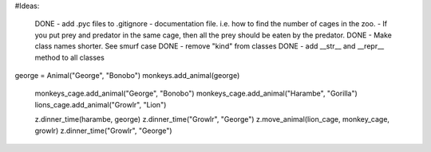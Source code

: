 #Ideas:

  DONE - add .pyc files to .gitignore 
  - documentation file. i.e. how to find the number of cages in the zoo.
  - If you put prey and predator in the same cage, then all the prey should be eaten by the predator.
  DONE - Make class names shorter. See smurf case
  DONE - remove "kind" from classes
  DONE - add __str__ and __repr__ method to all classes
  

george = Animal("George", "Bonobo")
monkeys.add_animal(george)


  monkeys_cage.add_animal("George", "Bonobo")
  monkeys_cage.add_animal("Harambe", "Gorilla")
  lions_cage.add_animal("Growlr", "Lion")

  z.dinner_time(harambe, george)
  z.dinner_time("Growlr", "George")
  z.move_animal(lion_cage, monkey_cage, growlr)
  z.dinner_time("Growlr", "George")
